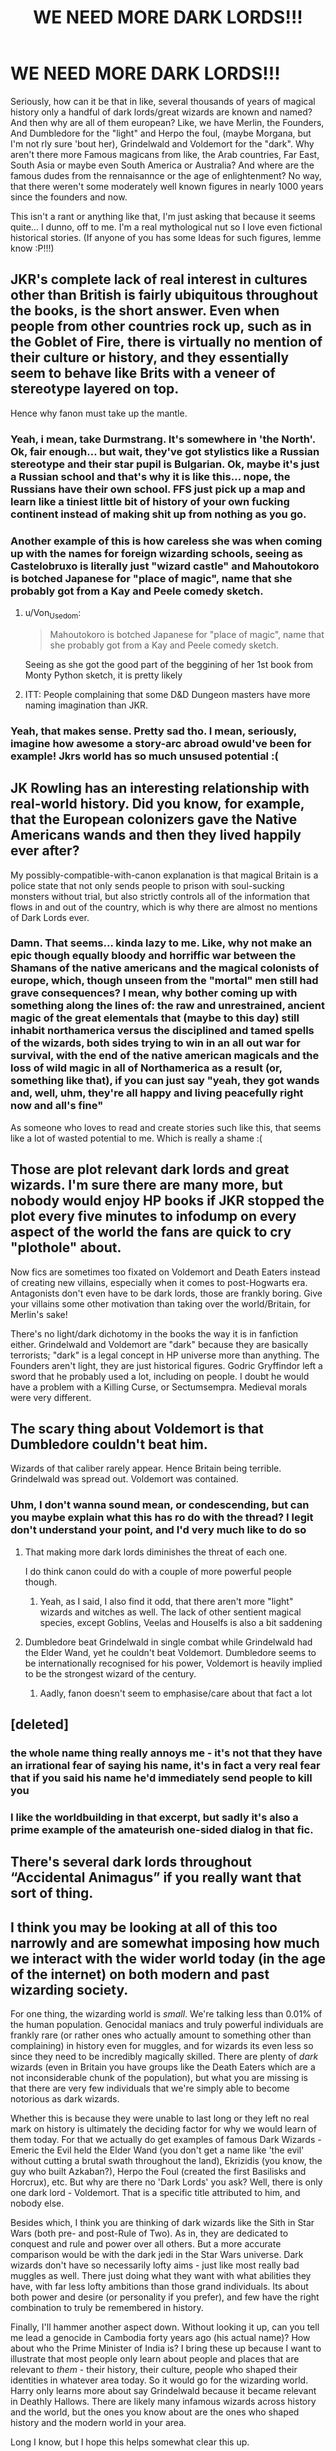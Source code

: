 #+TITLE: WE NEED MORE DARK LORDS!!!

* WE NEED MORE DARK LORDS!!!
:PROPERTIES:
:Author: Mezredhas
:Score: 17
:DateUnix: 1567079232.0
:DateShort: 2019-Aug-29
:FlairText: Discussion
:END:
Seriously, how can it be that in like, several thousands of years of magical history only a handful of dark lords/great wizards are known and named? And then why are all of them european? Like, we have Merlin, the Founders, And Dumbledore for the "light" and Herpo the foul, (maybe Morgana, but I'm not rly sure 'bout her), Grindelwald and Voldemort for the "dark". Why aren't there more Famous magicans from like, the Arab countries, Far East, South Asia or maybe even South America or Australia? And where are the famous dudes from the rennaisannce or the age of enlightenment? No way, that there weren't some moderately well known figures in nearly 1000 years since the founders and now.

This isn't a rant or anything like that, I'm just asking that because it seems quite... I dunno, off to me. I'm a real mythological nut so I love even fictional historical stories. (If anyone of you has some Ideas for such figures, lemme know :P!!!)


** JKR's complete lack of real interest in cultures other than British is fairly ubiquitous throughout the books, is the short answer. Even when people from other countries rock up, such as in the Goblet of Fire, there is virtually no mention of their culture or history, and they essentially seem to behave like Brits with a veneer of stereotype layered on top.

Hence why fanon must take up the mantle.
:PROPERTIES:
:Author: Slightly_Too_Heavy
:Score: 29
:DateUnix: 1567083165.0
:DateShort: 2019-Aug-29
:END:

*** Yeah, i mean, take Durmstrang. It's somewhere in 'the North'. Ok, fair enough... but wait, they've got stylistics like a Russian stereotype and their star pupil is Bulgarian. Ok, maybe it's just a Russian school and that's why it is like this... nope, the Russians have their own school. FFS just pick up a map and learn like a tiniest little bit of history of your own fucking continent instead of making shit up from nothing as you go.
:PROPERTIES:
:Author: Von_Usedom
:Score: 12
:DateUnix: 1567096171.0
:DateShort: 2019-Aug-29
:END:


*** Another example of this is how careless she was when coming up with the names for foreign wizarding schools, seeing as Castelobruxo is literally just "wizard castle" and Mahoutokoro is botched Japanese for "place of magic", name that she probably got from a Kay and Peele comedy sketch.
:PROPERTIES:
:Author: VCXXXXX
:Score: 9
:DateUnix: 1567088628.0
:DateShort: 2019-Aug-29
:END:

**** u/Von_Usedom:
#+begin_quote
  Mahoutokoro is botched Japanese for "place of magic", name that she probably got from a Kay and Peele comedy sketch.
#+end_quote

Seeing as she got the good part of the beggining of her 1st book from Monty Python sketch, it is pretty likely
:PROPERTIES:
:Author: Von_Usedom
:Score: 7
:DateUnix: 1567095848.0
:DateShort: 2019-Aug-29
:END:


**** ITT: People complaining that some D&D Dungeon masters have more naming imagination than JKR.
:PROPERTIES:
:Author: MrRandom04
:Score: 2
:DateUnix: 1567114664.0
:DateShort: 2019-Aug-30
:END:


*** Yeah, that makes sense. Pretty sad tho. I mean, seriously, imagine how awesome a story-arc abroad owuld've been for example! Jkrs world has so much unsused potential :(
:PROPERTIES:
:Author: Mezredhas
:Score: 5
:DateUnix: 1567084006.0
:DateShort: 2019-Aug-29
:END:


** JK Rowling has an interesting relationship with real-world history. Did you know, for example, that the European colonizers gave the Native Americans wands and then they lived happily ever after?

My possibly-compatible-with-canon explanation is that magical Britain is a police state that not only sends people to prison with soul-sucking monsters without trial, but also strictly controls all of the information that flows in and out of the country, which is why there are almost no mentions of Dark Lords ever.
:PROPERTIES:
:Author: kenneth1221
:Score: 19
:DateUnix: 1567093713.0
:DateShort: 2019-Aug-29
:END:

*** Damn. That seems... kinda lazy to me. Like, why not make an epic though equally bloody and horriffic war between the Shamans of the native americans and the magical colonists of europe, which, though unseen from the "mortal" men still had grave consequences? I mean, why bother coming up with something along the lines of: the raw and unrestrained, ancient magic of the great elementals that (maybe to this day) still inhabit northamerica versus the disciplined and tamed spells of the wizards, both sides trying to win in an all out war for survival, with the end of the native american magicals and the loss of wild magic in all of Northamerica as a result (or, something like that), if you can just say "yeah, they got wands and, well, uhm, they're all happy and living peacefully right now and all's fine"

As someone who loves to read and create stories such like this, that seems like a lot of wasted potential to me. Which is really a shame :(
:PROPERTIES:
:Author: Mezredhas
:Score: 3
:DateUnix: 1567115078.0
:DateShort: 2019-Aug-30
:END:


** Those are plot relevant dark lords and great wizards. I'm sure there are many more, but nobody would enjoy HP books if JKR stopped the plot every five minutes to infodump on every aspect of the world the fans are quick to cry "plothole" about.

Now fics are sometimes too fixated on Voldemort and Death Eaters instead of creating new villains, especially when it comes to post-Hogwarts era. Antagonists don't even have to be dark lords, those are frankly boring. Give your villains some other motivation than taking over the world/Britain, for Merlin's sake!

There's no light/dark dichotomy in the books the way it is in fanfiction either. Grindelwald and Voldemort are "dark" because they are basically terrorists; "dark" is a legal concept in HP universe more than anything. The Founders aren't light, they are just historical figures. Godric Gryffindor left a sword that he probably used a lot, including on people. I doubt he would have a problem with a Killing Curse, or Sectumsempra. Medieval morals were very different.
:PROPERTIES:
:Author: neymovirne
:Score: 8
:DateUnix: 1567100242.0
:DateShort: 2019-Aug-29
:END:


** The scary thing about Voldemort is that Dumbledore couldn't beat him.

Wizards of that caliber rarely appear. Hence Britain being terrible. Grindelwald was spread out. Voldemort was contained.
:PROPERTIES:
:Score: 7
:DateUnix: 1567097845.0
:DateShort: 2019-Aug-29
:END:

*** Uhm, I don't wanna sound mean, or condescending, but can you maybe explain what this has ro do with the thread? I legit don't understand your point, and I'd very much like to do so
:PROPERTIES:
:Author: Mezredhas
:Score: 2
:DateUnix: 1567115297.0
:DateShort: 2019-Aug-30
:END:

**** That making more dark lords diminishes the threat of each one.

I do think canon could do with a couple of more powerful people though.
:PROPERTIES:
:Score: 4
:DateUnix: 1567121975.0
:DateShort: 2019-Aug-30
:END:

***** Yeah, as I said, I also find it odd, that there aren't more "light" wizards and witches as well. The lack of other sentient magical species, except Goblins, Veelas and Houselfs is also a bit saddening
:PROPERTIES:
:Author: Mezredhas
:Score: 1
:DateUnix: 1567146273.0
:DateShort: 2019-Aug-30
:END:


**** Dumbledore beat Grindelwald in single combat while Grindelwald had the Elder Wand, yet he couldn't beat Voldemort. Dumbledore seems to be internationally recognised for his power, Voldemort is heavily implied to be the strongest wizard of the century.
:PROPERTIES:
:Author: Electric999999
:Score: 1
:DateUnix: 1567128538.0
:DateShort: 2019-Aug-30
:END:

***** Aadly, fanon doesn't seem to emphasise/care about that fact a lot
:PROPERTIES:
:Author: Mezredhas
:Score: 1
:DateUnix: 1567146622.0
:DateShort: 2019-Aug-30
:END:


** [deleted]
:PROPERTIES:
:Score: 19
:DateUnix: 1567091232.0
:DateShort: 2019-Aug-29
:END:

*** the whole name thing really annoys me - it's not that they have an irrational fear of saying his name, it's in fact a very real fear that if you said his name he'd immediately send people to kill you
:PROPERTIES:
:Author: sephirothrr
:Score: 3
:DateUnix: 1567113906.0
:DateShort: 2019-Aug-30
:END:


*** I like the worldbuilding in that excerpt, but sadly it's also a prime example of the amateurish one-sided dialog in that fic.
:PROPERTIES:
:Author: chiruochiba
:Score: 4
:DateUnix: 1567113776.0
:DateShort: 2019-Aug-30
:END:


** There's several dark lords throughout “Accidental Animagus” if you really want that sort of thing.
:PROPERTIES:
:Author: scottyboy359
:Score: 3
:DateUnix: 1568091167.0
:DateShort: 2019-Sep-10
:END:


** I think you may be looking at all of this too narrowly and are somewhat imposing how much we interact with the wider world today (in the age of the internet) on both modern and past wizarding society.

For one thing, the wizarding world is /small/. We're talking less than 0.01% of the human population. Genocidal maniacs and truly powerful individuals are frankly rare (or rather ones who actually amount to something other than complaining) in history even for muggles, and for wizards its even less so since they need to be incredibly magically skilled. There are plenty of /dark/ wizards (even in Britain you have groups like the Death Eaters which are a not inconsiderable chunk of the population), but what you are missing is that there are very few individuals that we're simply able to become notorious as dark wizards.

Whether this is because they were unable to last long or they left no real mark on history is ultimately the deciding factor for why we would learn of them today. For that we actually do get examples of famous Dark Wizards - Emeric the Evil held the Elder Wand (you don't get a name like 'the evil' without cutting a brutal swath throughout the land), Ekrizidis (you know, the guy who built Azkaban?), Herpo the Foul (created the first Basilisks and Horcrux), etc. But why are there no 'Dark Lords' you ask? Well, there is only one dark lord - Voldemort. That is a specific title attributed to him, and nobody else.

Besides which, I think you are thinking of dark wizards like the Sith in Star Wars (both pre- and post-Rule of Two). As in, they are dedicated to conquest and rule and power over all others. But a more accurate comparison would be with the dark jedi in the Star Wars universe. Dark wizards don't have so necessarily lofty aims - just like most really bad muggles as well. There just doing what they want with what abilities they have, with far less lofty ambitions than those grand individuals. Its about both power and desire (or personality if you prefer), and few have the right combination to truly be remembered in history.

Finally, I'll hammer another aspect down. Without looking it up, can you tell me lead a genocide in Cambodia forty years ago (his actual name)? How about who the Prime Minister of India is? I bring these up because I want to illustrate that most people only learn about people and places that are relevant to /them/ - their history, their culture, people who shaped their identities in whatever area today. So it would go for the wizarding world. Harry only learns more about say Grindelwald because it became relevant in Deathly Hallows. There are likely many infamous wizards across history and the world, but the ones you know about are the ones who shaped history and the modern world in your area.

Long I know, but I hope this helps somewhat clear this up.
:PROPERTIES:
:Author: XeshTrill
:Score: 7
:DateUnix: 1567093676.0
:DateShort: 2019-Aug-29
:END:

*** Thanks man, you really have a good point there. And I think, I might not have my question clear in some aspects. I meant (among other things) that I find it somewhat strange that we have not that much information about all these historical or mythological figures. You know, like in form of a book like Qudditch throughout the ages or Fantastic beasts and where to find them. But maybe there even is, and I just failed to find it, I dont know.
:PROPERTIES:
:Author: Mezredhas
:Score: 1
:DateUnix: 1567114295.0
:DateShort: 2019-Aug-30
:END:


*** For the latter part - you're asking kinda specific things that are irrelevant as to make a point. Knowing at least a few prominent recent famous figures from across the world isn't like knowing who is the current PM of India - it's more like knowing (or at least hearing about) who was Gandhi.

Anywayz, i think we can chalk it all up to the lacluster worldbuilding on JKR's part - and i think we should be all the more grateful that's mostly left up to interpretation and fanfictions, because all the bits and pieces of stuff from outside Britain that make it to the books or some additional media (like Pottermore) are so irritatingly dumb and not properly thinked about that it almost hurts
:PROPERTIES:
:Author: Von_Usedom
:Score: 1
:DateUnix: 1567096520.0
:DateShort: 2019-Aug-29
:END:


*** This doesn't really work when the last Dark Lord that we know by name helped wage a World War. Voldemort never seemed to leave Britian after he came back from his post schooling vacation. Sure, his Death Eaters went to other countries and recruited a bit(but not really). Yet in Fantastic Beasts, Grindlewald is all over the news with how he's personally bringing terror to countries all over the world.
:PROPERTIES:
:Author: themegaweirdthrow
:Score: 0
:DateUnix: 1567113650.0
:DateShort: 2019-Aug-30
:END:

**** I mean it might depend on personality. Grindelwald really believed in his cause that wizards are superior to muggles and the only place he didn't touch, according to the books (didn't see the movies) was Britain because he was scared of confronting Dumbledore. Voldemort, from all the hints we get in the books, was not really so tied to a cause as much as he used it for his gains (he's a half-blood and it's mentioned that at some point he tried to recruit Lily... not to mention that he is perfectly fine with dealing with giants and werewolves and the scourge of society in general and for all we know, say, he appealed to the werewolves' disdain for wizards and that's another cause he used for his gain) and his hunger for power. Voldemort doesn't really seem to care about expanding outside of Britain, or even expanding at all. He doesn't take the position as Minister of Magic and based on accounts from both the First and the Second Wizarding War, he tends to operate in the shadows, while allowing his more prominent followers to run amok. Voldemort, in my opinion, only cares about achieving god-like status: overcoming boundaries, discovering new magic, taking down and installing governments on a whim. Hell, he doesn't even have a home but stays at the Death Eaters' places. He's more like a mad scientist than a revolutionary leader (as Grindelwald).
:PROPERTIES:
:Author: mikkeldaman
:Score: 1
:DateUnix: 1580269140.0
:DateShort: 2020-Jan-29
:END:


** Honestly, I just tend to imagine that magical Britain is a highly ethnocentrist culture, not caring much about the grander wizarding world.
:PROPERTIES:
:Author: Tenebris-Umbra
:Score: 2
:DateUnix: 1567111869.0
:DateShort: 2019-Aug-30
:END:


** This thread is becoming yet another cringey Rowling bash fest
:PROPERTIES:
:Author: Bleepbloopbotz2
:Score: 0
:DateUnix: 1567107099.0
:DateShort: 2019-Aug-30
:END:

*** Really? Seems more like mildly criticising and lamenting about a fact to me. Also, you can't really argue when I say that this criticism isn't knida "deserved", right?
:PROPERTIES:
:Author: Mezredhas
:Score: 3
:DateUnix: 1567114488.0
:DateShort: 2019-Aug-30
:END:
